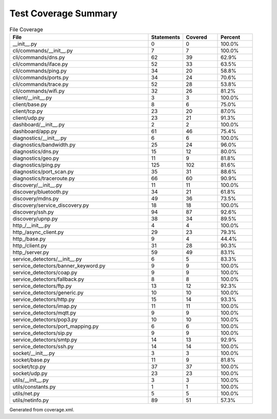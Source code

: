 Test Coverage Summary
=====================

.. list-table:: File Coverage
   :header-rows: 1
   :widths: 40 10 10 10

   * - File
     - Statements
     - Covered
     - Percent
   * - __init__.py
     - 0
     - 0
     - 100.0%
   * - cli/commands/__init__.py
     - 7
     - 7
     - 100.0%
   * - cli/commands/dns.py
     - 62
     - 39
     - 62.9%
   * - cli/commands/iface.py
     - 52
     - 33
     - 63.5%
   * - cli/commands/ping.py
     - 34
     - 20
     - 58.8%
   * - cli/commands/ports.py
     - 34
     - 24
     - 70.6%
   * - cli/commands/trace.py
     - 52
     - 28
     - 53.8%
   * - cli/commands/wifi.py
     - 32
     - 26
     - 81.2%
   * - client/__init__.py
     - 3
     - 3
     - 100.0%
   * - client/base.py
     - 8
     - 6
     - 75.0%
   * - client/tcp.py
     - 23
     - 20
     - 87.0%
   * - client/udp.py
     - 23
     - 21
     - 91.3%
   * - dashboard/__init__.py
     - 2
     - 2
     - 100.0%
   * - dashboard/app.py
     - 61
     - 46
     - 75.4%
   * - diagnostics/__init__.py
     - 6
     - 6
     - 100.0%
   * - diagnostics/bandwidth.py
     - 25
     - 24
     - 96.0%
   * - diagnostics/dns.py
     - 15
     - 12
     - 80.0%
   * - diagnostics/geo.py
     - 11
     - 9
     - 81.8%
   * - diagnostics/ping.py
     - 125
     - 102
     - 81.6%
   * - diagnostics/port_scan.py
     - 35
     - 31
     - 88.6%
   * - diagnostics/traceroute.py
     - 66
     - 60
     - 90.9%
   * - discovery/__init__.py
     - 11
     - 11
     - 100.0%
   * - discovery/bluetooth.py
     - 34
     - 21
     - 61.8%
   * - discovery/mdns.py
     - 49
     - 36
     - 73.5%
   * - discovery/service_discovery.py
     - 18
     - 18
     - 100.0%
   * - discovery/ssh.py
     - 94
     - 87
     - 92.6%
   * - discovery/upnp.py
     - 38
     - 34
     - 89.5%
   * - http_/__init__.py
     - 4
     - 4
     - 100.0%
   * - http_/async_client.py
     - 29
     - 23
     - 79.3%
   * - http_/base.py
     - 9
     - 4
     - 44.4%
   * - http_/client.py
     - 31
     - 28
     - 90.3%
   * - http_/server.py
     - 59
     - 49
     - 83.1%
   * - service_detectors/__init__.py
     - 6
     - 5
     - 83.3%
   * - service_detectors/banner_keyword.py
     - 9
     - 9
     - 100.0%
   * - service_detectors/coap.py
     - 9
     - 9
     - 100.0%
   * - service_detectors/fallback.py
     - 8
     - 8
     - 100.0%
   * - service_detectors/ftp.py
     - 13
     - 12
     - 92.3%
   * - service_detectors/generic.py
     - 10
     - 10
     - 100.0%
   * - service_detectors/http.py
     - 15
     - 14
     - 93.3%
   * - service_detectors/imap.py
     - 11
     - 11
     - 100.0%
   * - service_detectors/mqtt.py
     - 9
     - 9
     - 100.0%
   * - service_detectors/pop3.py
     - 10
     - 10
     - 100.0%
   * - service_detectors/port_mapping.py
     - 6
     - 6
     - 100.0%
   * - service_detectors/sip.py
     - 9
     - 9
     - 100.0%
   * - service_detectors/smtp.py
     - 14
     - 13
     - 92.9%
   * - service_detectors/ssh.py
     - 14
     - 14
     - 100.0%
   * - socket/__init__.py
     - 3
     - 3
     - 100.0%
   * - socket/base.py
     - 11
     - 9
     - 81.8%
   * - socket/tcp.py
     - 37
     - 37
     - 100.0%
   * - socket/udp.py
     - 23
     - 23
     - 100.0%
   * - utils/__init__.py
     - 3
     - 3
     - 100.0%
   * - utils/constants.py
     - 1
     - 1
     - 100.0%
   * - utils/net.py
     - 5
     - 5
     - 100.0%
   * - utils/netinfo.py
     - 89
     - 51
     - 57.3%

Generated from coverage.xml.
